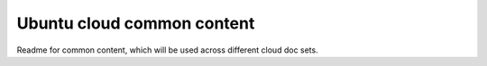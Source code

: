 Ubuntu cloud common content
===========================

Readme for common content, which will be used across different cloud doc sets.
